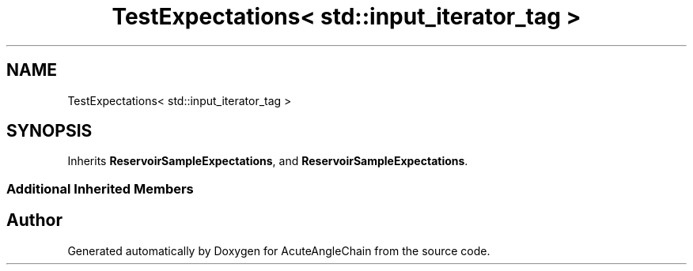 .TH "TestExpectations< std::input_iterator_tag >" 3 "Sun Jun 3 2018" "AcuteAngleChain" \" -*- nroff -*-
.ad l
.nh
.SH NAME
TestExpectations< std::input_iterator_tag >
.SH SYNOPSIS
.br
.PP
.PP
Inherits \fBReservoirSampleExpectations\fP, and \fBReservoirSampleExpectations\fP\&.
.SS "Additional Inherited Members"


.SH "Author"
.PP 
Generated automatically by Doxygen for AcuteAngleChain from the source code\&.
